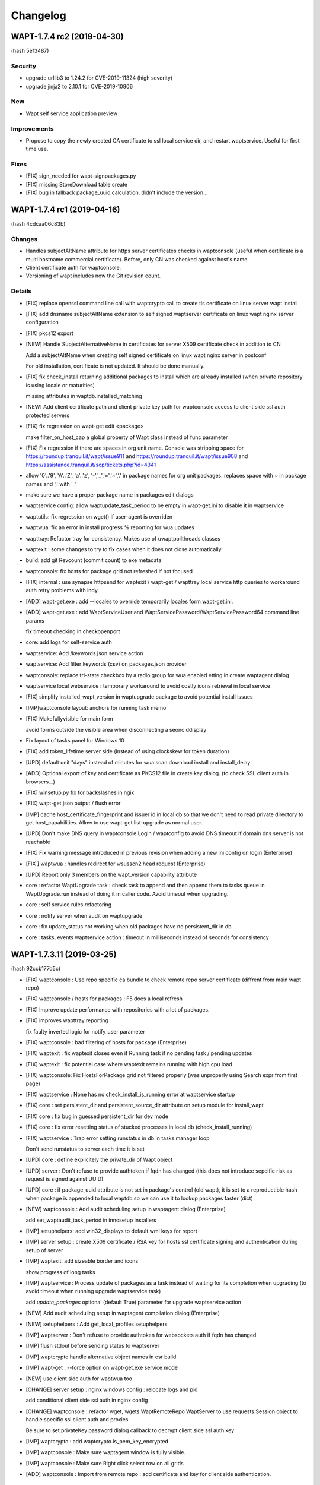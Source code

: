 .. Reminder for header structure :
   Niveau 1 : ====================
   Niveau 2 : --------------------
   Niveau 3 : ++++++++++++++++++++
   Niveau 4 : """"""""""""""""""""
   Niveau 5 : ^^^^^^^^^^^^^^^^^^^^

.. meta::
    :description: Changelog
    :keywords: WAPT, History, Genesis, changelog, documentation

Changelog
=========

WAPT-1.7.4 rc2 (2019-04-30)
---------------------------

(hash 5ef3487)

Security
++++++++

* upgrade urllib3 to 1.24.2 for CVE-2019-11324 (high severity)

* upgrade jinja2 to 2.10.1 for CVE-2019-10906

New
++++

* Wapt self service application preview

Improvements
++++++++++++

* Propose to copy the newly created CA certificate to ssl local service dir, and restart waptservice. Useful for first time use.

Fixes
+++++

* [FIX] sign_needed for wapt-signpackages.py

* [FIX] missing StoreDownload table create

* [FIX] bug in fallback package_uuid calculation. didn't include the version...

WAPT-1.7.4 rc1 (2019-04-16)
-----------------------

(hash 4cdcaa06c83b)

Changes
+++++++

* Handles subjectAltName attribute for https server certificates checks in waptconsole (useful when certificate is a multi hostname commercial certificate). Before, only CN was checked against host's name.

* Client certificate auth for waptconsole.

* Versioning of wapt includes now the Git revision count.

Details
+++++++

* [FIX] replace openssl command line call with waptcrypto call to create tls certificate on linux server wapt install

* [FIX] add dnsname subjectAltName extension to self signed waptserver certificate on linux wapt nginx server configuration

* [FIX] pkcs12 export

* [NEW] Handle SubjectAlternativeName in certificates for server X509 certificate check in addition to CN

  Add a subjectAltName when creating self signed certificate on linux wapt nginx server in postconf

  For old installation, certificate is not updated. It should be done manually.

* [FIX] fix check_install returning additional packages to install which are already installed (when private repository is using locale or maturities)

  missing attributes in waptdb.installed_matching

* [NEW] Add client certificate path and client private key path for waptconsole access to client side ssl auth protected servers
  
* [FIX] fix regression on wapt-get edit <package>

  make filter_on_host_cap a global property of Wapt class instead of func parameter
 
* [FIX] Fix regression if there are spaces in org unit name. Console was stripping space for https://roundup.tranquil.it/wapt/issue911 and https://roundup.tranquil.it/wapt/issue908 and https://assistance.tranquil.it/scp/tickets.php?id=4341

* allow '0'..'9', 'A'..'Z', 'a'..'z', '-','_','=','~','.' in package names for org unit packages. replaces space with ~ in package names and ',' with '_'

* make sure we have a proper package name in packages edit dialogs

* waptservice config: allow waptupdate_task_period to be empty in wapt-get.ini to disable it in waptservice

* waptutils: fix regression on wget() if user-agent is overriden

* waptwua: fix an error in install progress % reporting for wua updates

* wapttray: Refactor tray for consistency. Makes use of uwaptpollthreads classes

* waptexit : some changes to try to fix cases when it does not close automatically.

* build: add git Revcount (commit count) to exe metadata

* waptconsole: fix hosts for package grid not refreshed if not focused

* [FIX] internal : use synapse httpsend for waptexit / wapt-get / wapttray local service http queries to workaround auth retry problems with indy.

* [ADD] wapt-get.exe : add --locales to override temporarily locales form wapt-get.ini.

* [ADD] wapt-get.exe : add WaptServiceUser and WaptServicePassword/WaptServicePassword64 command line params

  fix timeout checking in checkopenport

* core: add logs for self-service auth

* waptservice: Add /keywords.json service action

* waptservice: Add filter keywords (csv) on packages.json provider

* waptconsole: replace tri-state checkbox by a radio group for wua enabled etting in create waptagent dialog

* waptservice local webservice : temporary workaround to avoid costly icons retrieval in local service

* [FIX] simplify installed_wapt_version in waptupgrade package to avoid potential install issues

* [IMP]waptconsole layout: anchors for running task memo

* [FIX] Makefullyvisible for main form
  
  avoid forms outside the visible area when disconnecting a seonc ddisplay 

* Fix layout of tasks panel for Windows 10

* [FIX] add token_lifetime server side (instead of using clockskew for token duration)

* [UPD] default unit "days" instead of minutes for wua scan download install and install_delay

* [ADD] Optional export of key and certificate as PKCS12 file in create key dialog. (to check SSL client auth in browsers...)

* [FIX] winsetup.py fix for backslashes in ngix

* [FIX] wapt-get json output / flush error

* [IMP] cache host_certificate_fingerprint and issuer id in local db so that we don't need to read private directory to get host_capabilities. Allow to use wapt-get list-upgrade as normal user.

* [UPD] Don't make DNS query in waptconsole Login / waptconfig to avoid DNS timeout if domain dns server is not reachable

* [FIX] Fix warning message introduced in previous revision when adding a new ini config on login (Enterprise)

* [FIX ] waptwua : handles redirect for wsusscn2 head request (Enterprise)

* [UPD] Report only 3 members on the wapt_version capability attribute

* core : refactor WaptUpgrade task : check task to append and then append them to tasks queue in WaptUpgrade.run instead of doing it in caller code. Avoid timeout when upgrading.

* core : self service rules refactoring

* core : notify server when audit on waptupgrade

* core : fix update_status not working when old packages have no persistent_dir in db

* core : tasks, events waptservice action : timeout in milliseconds instead of seconds for consistency

WAPT-1.7.3.11 (2019-03-25)
-------------------------

(hash 92ccb177d5c)

* [FIX] waptconsole : Use repo specific ca bundle to check remote repo server certificate (diffrent from main wapt repo)

* [FIX] waptconsole / hosts for packages : F5 does a local refresh

* [FIX] Improve update performance with repositories with a lot of packages.

* [FIX] improves wapttray reporting

  fix faulty inverted logic for notify_user parameter

* [FIX] waptconsole : bad filtering of hosts for package (Enterprise)

* [FIX] waptexit : fix waptexit closes even if Running task if no pending task / pending updates

* [FIX] waptexit : fix potential case where waptexit remains running with high cpu load

* [FIX] waptconsole:  Fix HostsForPackage grid not filtered properly (was unproperly using Search expr from first page)

* [FIX] waptservice : None has no check_install_is_running error at waptservice startup

* [FIX] core : set persistent_dir and persistent_source_dir attribute on setup module for install_wapt

* [FIX] core : fix bug in guessed persistent_dir for dev mode

* [FIX] core : fix error resetting status of stucked processes in local db (check_install_running)

* [FIX] waptservice : Trap error setting runstatus in db in tasks manager loop

  Don't send runstatus to server each time it is set

* [UPD] core : define explicitely the private_dir of Wapt object

* [UPD] server : Don't refuse to provide authtoken if fqdn has changed (this does not introduce sepcific risk as request is signed against UUID)

* [UPD] core : if package_uuid attribute is not set in package's control (old wapt), it is set  to a reproductible hash when package is appended to local waptdb so we can use it to lookup packages faster (dict)

* [NEW] waptconsole : Add audit scheduling setup in waptagent dialog (Enterprise)

  add set_waptaudit_task_period in innosetup installers
  
* [IMP] setuphelpers: add win32_displays  to default wmi keys for report

* [IMP] server setup : create X509 certificate / RSA key for hosts ssl certificate signing and authentication during setup of server

* [IMP] waptexit: add sizeable border and icons

  show progress of long tasks

* [IMP] waptservice : Process update of packages as a task instead of waiting for its completion when upgrading (to avoid timeout when running upgrade waptservice task)

  add `update_packages` optional (default True) parameter for upgrade waptservice action
  
* [NEW] Add audit scheduling setup in waptagent compilation dialog (Enterprise)

* [NEW] setuphelpers : Add get_local_profiles setuphelpers

* [IMP] waptserver : Don't refuse to provide authtoken for websockets auth if fqdn has changed

* [IMP] flush stdout before sending status to waptserver

* [IMP] waptcrypto handle alternative object names in csr build

* [IMP] wapt-get : --force option on wapt-get.exe service mode

* [NEW] use client side auth for waptwua too

* [CHANGE] server setup : nginx windows config : relocate logs and pid

  add conditional client side ssl auth in nginx config

* [CHANGE] waptconsole : refactor wget, wgets WaptRemoteRepo WaptServer to use requests.Session object to handle specific ssl client auth and proxies

  Be sure to set privateKey password dialog callback to decrypt client side ssl auth key

* [IMP] waptcrypto : add waptcrypto.is_pem_key_encrypted

* [IMP] waptconsole : Make sure waptagent window is fully visible.

* [IMP] waptconsole : Make sure Right click select row on all grids

* [ADD] waptconsole : Import from remote repo : add certificate and key for client side authentication.


WAPT-1.7.3.10 (2019-03-06)
-------------------------

(hash ec8aa25ef)

Security
++++++++

* upgraded OpenSSL dlls to 1.0.2r for https://www.cert.ssi.gouv.fr/avis/CERTFR-2019-AVI-080/ (moderate risk))

New
+++

* Much reworked wizard pages embedded in waptserversetup.exe windows server installer. Install of waptserver on Windows is easy again.
  
   register server as a client of waptserver
   
   create new key / cert pair
   
   build waptagent.exe and waptupgrade package
   
   configure package prefix

* If client certificate signing is enabled on waptserver (waptserver.ini config), the server sign a CSR for the client when the client is registered. See https://www.wapt.fr/fr/doc/waptserver-install/security/security-configuration-certificate-authentication.html

* wapt-get: added new command `create-keycert` to create a pair of RSA key / x509 certificate in batch mode. self signed or signed with a CA key/cert

    (options are case sensitive...)

    /CommonName : CN to embed in certificate

    /Email /Country /Locality /Organization /OrgUnit : additional attributes to embed in certificate

    /PrivateKeyPassword : specify the password for private key in clear text form

    /PrivateKeyPassword64 : specify the password for private key in base64 encoding form

    /NoPrivateKeyPassword : Ask to create or use an unencrypted RSA private key

    /CA=1 (or 0)): create a certification authority certificate if 1 (default to 1)

    /CodeSigning=1 (or 0) ): create a code signing certificate if 1 (default to 1)
     
    /ClientAuth=1 (or 0) : create a certificate for authenticating a client on a https server with ssl auth. (default to 1)
    
    /CAKeyFilename : path to CA private key to use for signing the new certificate (default to  %LOCALAPPDATA%\waptconsole\waptconsole.ini [global] default_ca_key_path setting)
    
    /CACertFilename : path to CA certificate to use for signing the new certificate (default to  %LOCALAPPDATA%\waptconsole\waptconsole.ini [global] default_ca_cert_path setting)

    /CAKeyPassword : specify the password for CA private key in clear text form to use for signing the new certificate (no default)

    /CAKeyPassword64 : specify the password for CA private key in base64 encoding form to use for signing the new certificate (no default)

    /NoCAKeyPassword : specify that the CA private to use for signing the new certificate is unencrypted

    /EnrollNewCert : copy the newly created certificate in <wapt>\ssl to be taken in account as an authorized packages signer certificate.

    /SetAsDefaultPersonalCert : set personal_certificate_path in configuration inifile [global] section (default %LOCALAPPDATA%\waptconsole\waptconsole.ini)

* [NEW] wapt-get: added new commands `build-waptagent` to compile a customized waptagent in batch mode.

    Copy waptagent.exe and pre-waptupgrade locally (if not /DeployWaptAgentLocally, upload to server with https)

    /DeployWaptAgentLocally : Copy the newly built waptagent.exe and prefix-waptupgrade_xxx.wapt to  local server repository directory ( <wapt>\waptserver\repository\wapt\ )

* [NEW] `wapt-get register` : Add options for easy configuration of wapt when registering

  `--pin-server-cert` : When registering, pin the server certificate. (check that CN of certificate matches hostname of server and repo)

  `--wapt-server-url` : When registering, set wapt-get.ini wapt_server setting.

  `--wapt-repo-url` : When registering, set wapt-get.ini repo_url setting. (if not provided, and there is not repo_url set in wapt-get.ini, extrapolate repo_url from wapt_server url)

* [NEW] wapt-get Add check-valid-codesigning-cert / CheckPersonalCertificateIsCodeSigning action

Improvements and fixes
++++++++++++++++++++++

* python libraries updates

  upgrade cryptography from 2.3.1 to 2.5.0

  upgrade pyOpenSSL from 18.0.0 from 19.0.0

* [FIX] don't reset host.server_uuid in server db when host disconnect from websocket

  set host.server_uuid in server db when host get a token

* [FIX] Modify isAdminLoggedIn to try to fix cases when we are admin but function return false

* [FIX]Ensure valid package name in package wizard (issue959)

* [FIX] regression Use python cryptography 2.4.2 openssl bindings for windows XP agent (openssl bindings of the python cryptopgraphy default WHL >= 2.5 does not work on windows XP)

* [FIX] trap exception when creating db tables from scratch fails, allowing upgrade of structure.

* [FIX] Reduce the risk of "database is locked" error

* [FIX] fix deprecation warning for verifier and signer when checking crl signature
 
* [FIX] persistent_dir calculation in package's call_setup_hook when package_uuid is None in local wapt DB (for clients migrated from pre 1.7 wapt, error None has no len() in audit log)

* [FIX] regression Don't try to use host_certificate / key for client side ssl auth if they are not accessible

* [IMP] Define proxies for crl download in wapt-get scan-packages 

* [IMP] Fix bad normalization action icon

* [IMP] paste from clipboard action available in most packages editing grid

* [IMP] Propose to define package root dev path, package prefix, waptagent or new private key/ cert when launching waptconsole 

* [IMP] Remove the need to define waptdev directory when editing groups / profiles / wua packages / self-service packages

* [IMP] Grid Columns translations in french

* [IMP] waptexit responsiveness improvements

  Separate events check thread and tasks check thread.

* [NEW] Add ClientAuth checkbox when building certificate in waptconsole

* [NEW] Add --quiet -q option to postconf.py

* [MISC] add an example of client side cert auth

* Add clientAuth extended usage to x509 certificates (default True) for https client auth using personal certificate

* Makes use of ssl client cert and key in waptconsole for server auth

* fix ssl client certificate auth not taken in account for server api and host repo

* add is_client_auth property for certificates

  default None for is_client_auth cert / csr build

  don't fallback to host's client certificate auth if it is not clientAuth capable (if so, http error 400)

* [MISC] waptcrypto : Add SSLPKCS12 to encapsulate pcks#12 key/cert store

* [MISC] Add splitter for log memo in Packages for hosts panel

* Store fixes

* Be tolerant when no persistent_dir in wsus packages

  Min wapt version 1.7.3 for self service packages and waptwua packages

* fix WsusUpdates has no attribute 'downloaded'

WAPT-1.7.3.7 (2019-02-19)
-------------------------

(hash 373f7d92)

Bug fixes
++++++++++

* fix softs normalization dialog closed when typing F key (Enterprise)

* include waptwua in nginx wapt server windows locations  (Enterprise)

* fix force option from service or websockets not being taken in account in install_msi_if_needed or install_exe_if_needed

* improved win updates reporting (uninstall behaviour)  (Enterprise)

* add uninstall action for winupdates in waptconsole  (Enterprise)

* fix reporting from dmi "size type" fields with non int content  (Enterprise)

Improvements
++++++++++++

* waptexit: Allow minimize button

* waptexit: Layout changes

* AD Auth : less restrictive on user name sanitity check (Enterprise)

* handle updates of data for winupdates with additional download urls  (Enterprise)

* Add some additional info fields to WsusUpdates table (Enterprise)

* add filename to Packages table for reporting and store usage (Enterprise)

* Add uninstall win updates to waptconsole (Enterprise)

* Add windows updates uninstall task capabilities (Enterprise)

* add filename to Packages table

* increased default clockskew tolerance for client socket io


WAPT-1.7.3.5 (2019-02-13)
-------------------------

Bug fixes
+++++++++

* Fix regression in package filenames (missing _)

* fix mismatch for waptconsole [global] waptwua_enabled setting

* default waptconsole EnableWaptWUAFeatures to True

WAPT-1.7.3.4 (2019-02-13)
-------------------------

Bug fixes
+++++++++

* waptexit : Fix install of and empty list of Windows Updates (Enterprise)

* wapt-get.exe WaptWUA commands : fix import of waptwua client module  for waptwua-scan download install (Enterprise)

* fix install_delay for Windows Updates stored as a time_delta in waptdb (Enterprise)

Improvements
++++++++++++++++++++++++

* Add versioning on group packages filenames

* Add button to create AD Host profiles (package automatically installed/removed based on AD Grouo memberships)

* Reduce wapttray notifications occurences. notify_user=0 per default

* waptexit: fix details panel does not show the pending packages to install

* Always install the missing dependencies in install (even if upgrade action should have queued dependencies installs bedoire) for cases for some corner cases.

* Fix get server certificate chain popup action in build waptagent

* Add action to create a key / cert in waptconsole conf

* Hide inactive / disabled WaptWUA actions in Host popup menu.

* Add checkbox to dispaly newest only for Groups

* Add waptconsole config parameter 'licences_directory" to specify the location (directory) of licences (Enterprise)

* waptagent build dialog : Removed the "Append host's profiles" option

* remove waptenterprise directory if waptsetup community is deployed over a waptenterprise edition

WAPT-1.7.3.3 (2019-02-11)
-------------------------

* Core 
  
  - Better support for locales, maturities and architecture packages filtering

* Self service rule packages (Enterprise)

  - Package to define which packages can be installed / remove for groups of users.

  - WAPT Windows Updates rules packages (Enterprise)

* Package to define which Windows Updates are allowed / forbidden to be deployed by Wapt WUA agents

* **waptagent** build : 

  - Add option for use_fqdn_as_uuid when building waptagent.exe

  - Add option to define the profile package to be deployed upon Wapt install on hosts.
  
  - Add options to enable WaptWUA (Windows updates with Wapt) (Enterprise)

* Host Profile packages (Enterprise)

  - Specific packages (like Group packages) which are installed or removed depending of wapt-get.ini [global] host_profiles ini key

  - If a "profile" package name matches Computer's AD Groups, it is deployed automatically. 

* Reporting (Enterprise)

  - Import / Export queries as json files

  - Softwares names normalization as a separate dialog.  

* **waptexit** : 

  - reworked to make it more robust

  - Takes in account packages to remove

  - Takes in account Wapt WUA Updates (Enterprise). 

    - command line switch :  /install_wua_updates

    - wapt-get.ini setting : [waptwua] install_at_shutdown=1

    - checkbox in waptexit to skip install of Windows Updates

* **waptconsole** Custom commands:

  - Ability to define custom popupmenu commands which are launched for the selection of hosts. Custom variables {uid}
  
* Other improvements : 
  French translations fixes

Changelog 1.7.2
--------------------------

* Reporting (Enterprise)

  Basic SQL reporting capabiliti

  Duplicate action / copy paste for reporting queries

* setuphelpers: added helpers 
  processes_for_file
  add get_computer_domain


Librairies updates
------------------

* python 2.7.15 on Windows

* openssl-1.0.2p libeay

* upgraded python-requests to 2.20.0 (Security Fix)


Improvements
------------

* Don't refresh GridHostsForPackage if not needed (Enterprise)

* Don't add a newline to log text output for LogOutput

* improved handling of update_host_data hashes to reduce amount of data sent to server on each update_server_status

* set python27.dll path in wapt-get and waptconsole.exe (fix cases with multiple python installations)

* fix removal of packages when upgrading host via websockets

* don't get capa if not needed when updating
  don't check package control signatures in wapt-get when loading list of packages for development tasks

* Moved static waptserver assets to a /static root
  split base.html and index.html templates for blueprints

* Fix selective pending wua install or downloads (Enterprise)

* fix wua updates filter logic (Enterprise)

* uninstall host packages if use_hostpackages is set to false

  Add a forced update in the task loop when host capabilities have been changed

  Include use_host_packages and host_profiles in host's capabilities.

* Fix regression not removing implicit packages.

* more tolerant to unicode errors in update_host_data to avoid hiding actual exception behind an encoding exception.

* fix order of columns not kept when exporting reports (Enterprise)

* `install_msi_if_needed`, `install_exe_if_needed`:  check if killbefore is not empty or None

* changed tasks's progress and runstatus to property

* Fix Audit aborted due to exception: 'NoneType' object is not iterable (Enterprise)

* setuphelpers: Add get_app_path and get_app_install_location

  Add fix_wmi procedure to re-register WMI on broken machines

  some wmi fallbacks to avoid unregistered machines when WMI is broken on them

* Online wua scans (Enterprise)
 
* Add a random package_uuid when signing a package metadata which could be used later as a primary key

  creates a random package_uuid when installing in DEV mode

  creates a random package_uuid when installing a package without package_uuid

* Moved and renamed EnsureWUAUServRunning to setuphelpers

* Add pending_reboot_reasons to inventory

* Display package version for missing packages

* wapt-get sign-packages : Add setting maturity and inc version in sign-packages action

* Add WindowsUpdates's host History grid below WindowsUpdate grid. (Enterprise)

* Stores Host Windows update history in server DB (Enterprise)

* Keep selected or focused rows in Grids

* Updates Packages table when uploading a Package / Group. This table is meant mainly for reporting purpose.

* Disable indexes for some BinaryJson fields

* fix windows update install_date reporting (Enterprise)

* Add checkbox to enable "use_fqdn_as_uuid" when building waptagent.exe

* Change default value for upgrade_only_if_not_process_running

* Changed naming of organizational unit packages to remove ambiguity with comma in package name and comma to describe list of packages depends / conflicts

  Replace ',' with '_' when editing package. (Enterprise)

* waptexit: add priorities and only_if_not_process_running  command line switches

* waptupgrade: Changed windows_version and Version

* setuphelpers windows_version: added members_count

* waptutils.Version : strip members to members_count if not None

* Add control attributes editor keywords licence homepage package_uuid to local waptservice db

* add short fingerprint to repr of SSLCertificate

* Be sure password gui is visible even if parent window is not

* add gui for private key password dialog if --use-ggui

* Add --use-gui "wapt-get.exe" command line arg to force use of waptguihelper for server credentials when registering.

WAPT-1.6.2.7 (2018-10-02)
-------------------------

This is a bugfix release for 1.6.2.5

* *waptexit*: changed the default value of
  *upgrade_only_if_not_process_running* parameter to *False*
  instead of *True*:

  if *upgrade_only_if_not_process_running* is *True*, the install tasks for
  packages with running processes (*impacted_process*) are skipped;

  if *upgrade_only_if_not_process_running* is *False*, the install tasks
  for packages with running processes may impact the user if the installer
  kills the running processes;

* *waptwua*: take in account Windows Updates *RevisionNumber* attribute
  to identify uniquely an Update in addition to UpdateID field (**Enterprise**
  only). This fixes the 404 error when downloading missing
  windows updates on a client.

WAPT-1.6.2.6 (2018-09-26)
-------------------------

This is a bugfix release for 1.6.2.5

* fix for WAPTServer Enterprise on Windows: added proper upgrade path from
  :program:`PostgreSQL 9.4` (used in WAPT 1.5) to :program:`PostgreSQL 9.6`
  which is required for WAPT-Windows Update:

  * new database binary and data directory path are suffixed with -9.6;

  * old data is suffixed with -old after migration;

* fix upgrade script for :program:`MongoDB` upgrade (WAPT 1.3)
  to :program:`PostgreSQL` used since WAPT 1.5;

* fix regression on WMI / DMI inventory which may be not properly
  sent back to the server;

WAPT-1.6.2.5 (2018-09-14)
-------------------------

Main new features if you are coming from 1.5:

* per package *Audit* feature (**Enterprise** only);

* *WAPT managed Windows Updates* tech preview (**Enterprise** only);

* wizards to guide post configuration
  of Windows server and first use of :program:`waptconsole`;

* :program:`waptconsole`/ private repo page: added a grid which shows
  the computers where the selected package is installed;

It includes numerous changes over the 1.5.1.26 version.

New
+++

* per package Audit feature:

  - def audit() hook function to add into package's :file:`setup.py`.
    By default, check *uninstall key* presence in registry:

  - :command:`wapt-get audit`;

  - :command:`wapt-get -S audit`;

  - :command:`wapt-get audit <packagename>`;

  - right click in waptconsole on machines or installed
    packages/ Audit package;

  - synthetic audit status for each machine;

  - for each installed package: *last_audit_status*, *last_audit_on*,
    *last_audit_output*, *next_audit_on*;

  - scheduled globally with wapt-get.ini parameter ``[global]``:

    .. code-block:: ini

      waptaudit_task_period = 4h

    or in package's :file:`control` file:

    .. code-block:: ini

      audit_schedule = 1d

  - audit log displayed in :program:`waptconsole` below installed package grid
    if :guilabel:`Audit Status` column is focused;

* Updated python modules

* build with Lazarus 1.8.2 instead of CodeTyphon 2.8
  for the Windows executables:

  * better strings encoding handling Easier to setup for the development

Known issues
++++++++++++

* :program:`PostgreSQL 9.6` is required for WAPT WUA tech preview
  (Debian Jessie not supported);

* WAPT 1.6 includes one more security layer in the agent to server connection.
  After server upgrade, the client desktops won't be able to connect
  to the server as long as they have not been upgraded themselves.
  If you require to be able to remotely manage the WAPT agent while the agent
  has not yet been upgraded, it is necessary
  to set *allow_unauthenticated_connect* to *True* in :file:`waptserver.ini`;

Fixes
+++++

* [Fix] add AD Groups as Hosts dependencies in :program:`waptconsole`;

* [Fix] remove image on reachable column if no status has been sent yet;

* [Fix] Organizational Units WAPT packages not being installed
  when there are spaces in DN;

* [Fix] Operational error when host are trying
  to reconnect but are not registered;

* [Fix] fill in *created_on* db fields on win updates data;

* debian server postinst: remove old :file:`pyc` files;

Changes
+++++++

* Improved WAPT console setup Wizard;

* *allow_unauthenticated_connect* defaults to
  *allow_unauthenticated_registration* if it is not explicitly set in
  :file:`waptserver.ini` file (This will ease migration from 1.5 to 1.6);

* :kbd:`Escape` key on password edit of login moves focus
  to configuration combo;

* PackageEntry.asrequirement(): removed space between package name
  and version specification;

* missing *install_date* in *insert_many* for some updates;

* add force arg for WAPTUpdateServerStatus action;

* don't includes :file:`setup.py` in initial host's
  packages inventory, and full inventory;

* allow to use installed :program:`waptdeploy.exe` without retry/ignore dialog;

* be sure error is reported properly in :program:`socketio`;

* added *package_uuid* and homepage package attributes;

* added installed on columns for host wsus updates;

* fix WUA grid layout saving;

WAPT-1.6.2.2 (2018-07-16)
-------------------------

Known issues
++++++++++++

* :program:`PostgreSQL 9.6` is required for WAPT WUA tech preview
  (Debian Jessie not supported);

* the authentication of client connections to the WAPT websockets server
  is not compatible with pre-1.6.2 wapt clients. During migration,
  if you want to keep the connection with clients, you have to disable
  the authentication with the parameter: *allow_unauthenticated_connect* = 0
  in server's configuration file :file:`waptserver.ini`.
  When all clients have migrated, this can be removed;

New
+++

* wizard for the initial configuration of :program:`waptserver` on Windows;

* wizard for the initial configuration of :program:`waptconsole`
  connection parameters;

* **Enterprise only**: waptconsole/ private repo page: added a grid
  which shows the computers where the selected package is installed;

* **Enterprise only**: WAPT WUA Windows Updates management technical preview:

  - activate with *waptwua_enabled* = 1 in :file:`wapt-get.ini` file
    on the client;

  - scan of updates on Windows clients with the IUpdateSearcher Windows API
    and the :file:`wsusscan2` cab file from Microsoft;

  - additional page in :guilabel:`WAPTconsole` host inventory for
    Windows updates status reported (HostWsus model);

  - additional page in :guilabel:`WAPTconsole` for the consolidated view
    of all updates reported by hosts (WsusUpdates model);

  - periodic Task on server to check and download newer version
    of :file:`wsusscan2` cab file from Microsoft (daemon/ service wapttasks);

  - periodic Task on server to download missing windows updates files
    as reported by Windows client after scan:

    * missing files are downloaded if one of the client should install
      it and has not yet a copy in its local windows update cache;

    * downloads are logged in *WsusDownloadTasks* model;

Changes
+++++++

* added field in hosts table to keep the hashes of sent host data,
  so that clients can send only what needs to be updated;

* added *db_port server* config parameter if :program:`posgresql` server
  is not running on standard port 5432is not running on standard port 5432;

* added editor optional attribute for package control, used
  in *register_windows_uninstall* helper if supplied;

* websocket authentication with a timestamped token obtained
  from server with client SSL certificateom server with client SSL certificate;

* json responses from :program:`waptserver` are gzipped;

Fixes
+++++

* forced host uuid

* forced computer AD Organizational unit

* public certs dir

* fix caching of negative result for certs chain validation

* refactoring of server python modules (*config*, *utils*, *auth*, *app*,
  *common*, *decorators*, *model*, *server*) for the enterprise modularity;

* fix timezone file timestamp handling for http download;

Python modules updates
++++++++++++++++++++++

* peewee to 3.4

* eventlet==0.23.0

* huey 1.9.1

* eventlet 0.20.1 -> 0.22.1

0.22.1

  * event: Event.wait() timeout=None argument to be
    compatible with upstream CPython

  * greendns: Treat /etc/hosts entries case-insensitive;
    Thanks to Ralf Haferkamp

0.22.0

  * dns: reading /etc/hosts raised DeprecationWarning for universal lines
    on Python 3.4+; Thanks to Chris Kerr

  * green.openssl: Drop OpenSSL.rand support; Thanks to Haikel Guemar

  * green.subprocess: keep CalledProcessError identity;
    Thanks to Linbing@github

  * greendns: be explicit about expecting bytes from sock.recv;
    Thanks to Matt Bennett

  * greendns: early socket.timeout was breaking IO retry loops

  * GreenSocket.accept does not notify_open; Thanks to orishoshan

  * patcher: set locked RLocks' owner only when patching existing locks;
    Thanks to Quan Tian

  * patcher: workaround for monotonic "no suitable implementation";
    Thanks to Geoffrey Thomas

  * queue: empty except was catching too much

  * socket: context manager support; Thanks to Miguel Grinberg

  * support: update monotonic 1.3 (5c0322dc559bf)

  * support: upgrade bundled dnspython to 1.16.0 (22e9de1d7957e)
    https://github.com/eventlet/eventlet/issues/427

  * websocket: fd leak when client did not close connection properly;
    Thanks to Konstantin Enchant

  * websocket: support permessage-deflate extension;
    Thanks to Costas Christofi and Peter Kovary

  * wsgi: close idle connections (also applies to websockets)

  * wsgi: deprecated options are one step closer to removal

  * wsgi: handle remote connection resets; Thanks to Stefan Nica

0.21.0

  * new timeout error API: .is_timeout=True on exception object.
    It's now easy to test if network error is transient and retry
    is appropriate. Please spread the word and invite other libraries
    to support this interface.

  * hubs: use monotonic clock by default (bundled package);
    Thanks to Roman Podoliaka and Victor Stinner

  * dns: EVENTLET_NO_GREENDNS option is back, green is still default

  * dns: hosts file was consulted after nameservers

  * wsgi: log_output=False was not disabling startup and accepted messages

  * greenio: Fixed OSError: [WinError 10038] Socket operation on nonsocket

  * dns: EAI_NODATA was removed from RFC3493 and FreeBSD

  * green.select: fix mark_as_closed() wrong number of args

  * New feature: Add zipkin tracing to eventlet

  * db_pool: proxy Connection.set_isolation_level()

* Flask-socketio 2.9.2 -> 3.0.1

* python-engineio 2.0.1 -> 2.0.4

* python-socketio 1.8.3 -> 1.9.0

* websocket-client 0.47

WAPT-1.6.2.1 (2018-07-04)
-------------------------

New features
++++++++++++

* Audit: def audit() optional hook in package is called periodically
  to check compliance. Log and status is reported in server DB
  and displayed in console (**Enterprise**).

* WSUS tech preview: based on local Windows update engine and :file:`WSUSSCAN2`
  cab Microsoft file. WAPT server act as a caching proxy for updates.
  Scanning for, downloading and applying Windows updates can be triggered
  from console on workstations (**Enterprise**).
  A new wapttasks process is launched on the server to download updates and
  wsusscan cab from Internet.

Changes / Improvements
++++++++++++++++++++++

* Better utf8 handling

* wapt-get make-template from a directory creates
  a basic installer for portable apps.

* wapt-get, waptexit: Removed ZeroMQ message queue on the client,
  replaced by simple http long polling to monitor tasks status.

* waptconsole: Replaced blocking timer based http polling for tasks
  status by threaded http long polling.

* waptconsole: Filter hosts on whether current personal certificate signature
  is authorized for remote tasks (**Enterprise**). If same server is used
  for several organizations, it allows to focus on own machines.
  This supposes that different CA certificates are deployed depending
  on the client host's organization. In this release, the filtering is not
  enforced and not cryptographically authenticated.

* Renamed waptservice.py to service.py and waptserver.py to server.py,
  activated absolute import for all python sourced
  absolute import for all python sources

* Removed *use_http_proxy_for_template* parameter
  (setting is now in ``[wapt-templates]`` repo)

waptservice
+++++++++++

* Handle WUA tasks (Scan, download, apply updates) (**Enterprise**)

* Handle Auditing tasks

waptserver
++++++++++

* Added a tasks queue (Huey) for the WSUS background tasks (**Enterprise**).

* gzip compression activated on the nginx configuration

wapttray
++++++++

* option in wapt-get.ini to hide some items :

  * hidden_wapttray_actions: comma separated list of :

   LaunchWAPTConsole register serviceenable reloadconfig cancelrunningtask
   cancelalltasks showtasks sessionsetup forceregister localinfo configure

* use long polling instead of zmq

* stop/ start/ query waptservice using a thread to avoid gui freeze.

Fixes
+++++

* waptguihelper: be sure to load the proper python27.dll

* core: forward *force* argument from console to setup.py install() hook

* overwrite psproj package file when editing a package to fix path to WAPT
  python virtualenv and add new debug actions.

Modules updates
+++++++++++++++

* GUI Binaries are built with Lazarus 1.8.2/ fpc 3.0.4 instead
  of CodeTyphon 2.8.

* peewee 3.0.4

* eventlet 0.23.0

* huey 1.9.1

* pywin32 rev 223

* Flask-socketio 2.9.6

* engineio.socket 2.0.4

* websocket-client 0.47

* pyOpenSSL 17.5.0

* request 2.19.1

Known issues
++++++++++++

* *unit* type of packages (with AD DN style names) are not well handled
  by local WAPT self service, because of commas in name.

WAPT-1.6.1.0 (2018-06-21)
-------------------------

Fixes
+++++

* wapttray: fix av potential cause

* improved buffer LogOuput

* fix wait task result loop in waptserver

* fix bad acl on waptservice

* fix repo timeout not taken in account

* bad parameter for repo_url and [wapt-host] section

* waptexit AV potential cause

* make isAdmin non blocking as a workaround for false positive checks

* use timeout parameter when importing external package

* pass timeout parameter when importing

* fix bad repo_url config naming

* fix calc hash when compiling if file does not exist

* fix repo timeout is float

* fix custom zip corruption when signing a package with non ascii filenames

* fix check wapt_db is assigned when rollbacking

* improved logging in events

* waptconsole: fix bug installed packages section is reported as *base*
  instead of unit or host

* ensure manual service wua running when using command line

* Python modules updates
  upgrade peewee to 3.4
  eventlet==0.23.0
  huey 1.9.1

* Replace eventprintinfo with LogOutput Add waptwua_enabled
  config parameter missing ensure_listdd waptwua_enabled config parameter
  missing ensure_list

* Default *waptwua_enabled* to None to avoid wuauserv
  service configuration change

* added missing columns for windows window updates

* waptconsole: Add action in waptconsole to show help on KB

* wapttray cosmetic: hide duplicated separators
  in tray popup menu when some actions are hidden

* Add http_proxy ini setting for the server external download operations

* wapttray: Start and stop WAPTservice using a thread to avoid gui freeze

* Pure FPC PBKDF2 password hash calc for postconf

* Refactor server code to share app and socketio instances

* fix: forward the "force" argument (command line and through the websockets)
  to the install() setup.py hook

* fix: wapttray: don't display all missed events at tray startup

* no default audit_period

* Removed zeromq, replaced by long http polling between wapttray, wapt-get
  and waptservice

WAPT 1.5.1.26 (2018-07-12)
--------------------------

Bug fixes
+++++++++

* revert monkey_patch for server on windows. No reason to exclude thread...

* add 'allow_unauthenticated_connect' server config (default false)

* fix CRITICAL update_host failed UnboundLocalError("local variable 'result'
  referenced before assignment",)

* fix https://roundup.tranquil.it/wapt/issue951

* fix https://forum.tranquil.it/viewtopic.php?f=13&t=1160ix

* fix https://forum.tranquil.it/viewtopic.php?f=13&t=1160

* fix init_workdir.bat

* Returns a token when updating host data for websocket auth

* Rewrite package psproj when editing (to fix wapt basedir paths)

* fix %s -> %d format string for expiration warning message

* fix host_certificate not found for waptstarter

* some dev build scripts

WAPT-1.5.1.24 (2018-07-04)
--------------------------

Bug fixes
+++++++++

* fix zipfile python library bug for packages which contains files
  with non-ascii filenames. Signed WAPT packages were corrupted in this case.

* fix deadlocks on server database when simultaneous DB connections
  is larger than 100 (default maximum connections configured by default
  on postgresql)

* fix waptconsole crash on warning message when license
  is about to expire (Enterprise)

* fix %s -> %d format string for expiration warning message

* fix host_certificate not found for waptstarter

* update waptserversetup.iss to include enterprise modules (**Enterprise**)

* fix download link to waptsetup and waptdeploy on server index page for Windows

Modules updates
+++++++++++++++

* requests 2.19.1

* Rocket 1.2.8 - Don't try to resurrect connections that timeout.
  Increase the timeout ... to decrease the likelihood.

  - handle PyPi only supports HTTPS/TLS downloads now

  - Fix the problem that when body is empty no terminating
    chunk is sent for chunked encoding.

  - Avoid sending the terminating chunk in case it's a HEAD request.

  - Fix the problem that when body is empty no terminating
    chunk is sent for chunked encoding.

  - Explicitly set the log level to warning.

  - Fix bug "Threadpool grows by negative amount when max_threads = 0"

  - Don't try to resurrect connections that timeout. Increase the timeout
    to decrease the likelihood.

  - handle PyPi only supports HTTPS/TLS downloads now

  - Fix the problem that when body is empty no terminating chunk is sent
    for chunked encoding.

  - Avoid sending the terminating chunk in case it's a HEAD request.

  - Fix the problem that when body is empty no terminating
    chunk is sent for chunked encoding.

  - Explicitly set the log level to warning.

  - Fix bug "Threadpool grows by negative amount when max_threads = 0"

WAPT-1.5.1.23 (2018-03-28)
--------------------------

Changes
+++++++

* waptexit: Displays a custom PNG logo if one
  is created in :file:`%WAPT_HOME%\\templates\\waptexit-logo.png`

* nssm.exe is signed with Tranquil IT code signing key

* waptconsole: Add locale and maturity columns in packages status grid

* waptconsole: wapagent wizard; be sure to get a relative path
  when checking cert validity

* waptsetup: Add /CopyPackagesTrustedCA and /CopyServersTrustedCA command line
  parameters to allow deployment of wapt with specific certificates
  with GPO for wapt without recompiling waptsetup.

  Example:

    :code:`C:\tmp\waptdeploy
    --hash=e17c4eddd45d34000df0cfe64af594438b0c3e1ee9791812516f116d4f4b9fa9
    --minversion=1.5.1.23
    --waptsetupurl=http://buildbot/~tisadmin/wapt/latest/waptsetup.exe
    --setupargs=/CopyPackagesTrustedCA=c:\tmp\tranquilit.crt
    --setupargs=/CopyServersTrustedCA=c:\tmp\srvwapt.mydomain.lan.crt
    --setupargs=/verify_cert=ssl\server\srvwapt.mydomain.lan.crt
    --setupargs=/repo_url=https://srvwapt.mydomain.lan/wapt
    --setupargs=/waptserver=https://srvwapt.mydomain.lan
    --setupargs=/DIR=c:\wapt`

Bug fixes
+++++++++

* waptconsole: regression introduced in 1.5.1.22. Unable to login if server
  has not a fully qualified domain name (FQDN)

* setuphelpers: winstartup_info fallback when COMMON_STARTUP
  folder does not exist, repeventing a client to register properly.

* version/ revision in wapttray dispkay the git hash instead
  of old svn rev number.

* waptconsole: update fr translation for certs bundle hint

* waptconsole: compare properly packages when number of version
  members differs 1.3 -<> 1.3.1 for example

WAPT-1.5.1.22 (2018-03-27)
--------------------------

Bug fixes
+++++++++

* Fix add Active Directory groups

* Fix newest only with *locale*, *architecture* and *maturity*

* Fix Import from external repository with mixed *locale*,
  *architecture* and *maturity*

* Add --setupargs to :program:`waptdeploy`

* RPM fix

* Enterprise build fix (Enterprise)

* Different icons for WAPT Community and Enterprise editions

* Switch to Community features when no licence instead of aborting
  (**Enterprise**)

* Some up to date Installed Packages marked as upgradable because
  of bad comparison maturity None/ maturity ''

* Depends and conflicts fields of HostsPackagesStatus table limited
  to 800 chars -> type changed to ArrayField
  to handle unlimited number of dependencies

* git python module added as part of WAPT libraries

* list organizational unit packages in Group package table (**Enterprise**)

* fix MongoDB to PostgreSQL database upgrade script

* fix licence/ hosts count/ expiry check (**Enterprise**)

* relative path for *verify_cert*

Known issues
++++++++++++

* When waptserver is searched with DNS SRV query (dnsdomain param),
  Kerberos register auth is not working.

WAPT-1.5.1.21 (2018-03-13)
--------------------------

Global architecture
+++++++++++++++++++

* Multiple languages for description of packages. English, French, German,
  Spanish, Polish are handled as a start point. More to be added in the future.

* The Description columns in waptconsole displays either languages depending
  on *language* setting in :file:`waptconsole.ini`.
  In packages, *description_fr*, *description_en*, etc... have been added.

* When renaming hosts, old host package (matching previous host uuid)
  is now "removed" instead of forgotten.is now "removed" instead of forgotten.

* [NEW] Handle AD organizational unit packages (Enterprise edition)

* New package attributes:

  * *locale* attribute : A computer can be configured to accept
    only packages with a specific locale.

  * *maturity* attribute :  stores status like *DEV, *PREPROD*, *PROD
    to describe the level of completion of the package. Computers
    can be configured to accept packages with specified maturities.
    Default packages maturity of computer is both the empty one and *PROD*.

  * *impacted_process* attribute : csv list of process names which
    would be killed before install (:command:`install_msi_if_needed`,
    :command:`install_exe_if_needed`) and uninstall (by the mean of uninstallkey
    list). Could be used too in the future for "soft" upgrade remote action
    which upgrade softwares while they are not running.

Setup/ WAPT upgrades
++++++++++++++++++++

WAPTupgrade package :

* Increased lifetime for upgrade task windows scheduler trigger
  for computers which are down for many days when upgrading.

* Added a trigger at start of the computer.

WAPTconsole
+++++++++++

* Displays the list of embedded trusted packages certificates
  when building the custom waptagent installer.

Bug fixes
+++++++++

* handle unicode filepaths for Packages Wizard.

* work in progress improvement of unicode handling globally in WAPTconsole.

* fix use proxy if needed for "download and edit" from external repo

Setuphelpers
++++++++++++

* fix bug in :command:`create_programs_menu_shortcut` and
  :command:`create_user_programs_menu_shortcut`. Shortcuts were created
  in :file:`startup` and not :file:`startup/programs`.

WAPT-1.5.1.19 rc1 (2018-03-08)
------------------------------

Global architecture
+++++++++++++++++++

There is now some additional support for packages localization.

In Package :file:`control` file, the *description_fr*, *description_en*,
*description_de*, *description_pl*, *description_es* can be used
to give description in respective french, english, german, polish languages.

If not set, the base description is used.

WAPTconsole
+++++++++++

WAPT-1.5.1.18 rc1 (2018-02-27)
------------------------------

Global architecture
+++++++++++++++++++

There is a significant internal change on how python libraries are managed
inside WAPT. This There is a significant internal change on how python libraries
are managed inside WAPT. This has implications on the way python scripts
are launched. This change is only relevant for peoples launching WAPT
processes manually.

We have removed the (not clean) sys.path manipulations inside wapt python
scripts sources. The consequence is that all python scripts must be run
with prior setting PYTHONHOME and PYTHONPATH pointing to WAPT home directory
(:file:`/opt/wapt` on Linux).

Failing to do so results in scripts claiming that libraries are missing.

On Linux waptserver, libs are now in the default :file:`/opt/wapt/lib/python2.7`
location instead of using non standard former one.

* [IMP] WAPT has its own full python environment for libraries,
  even when debugging. Before, system wide python27 installation
  was needed for :program:`PyScripter` to run.

  Now, :program:`PyScripter` can be started with a special
  batch file :file:`waptpyscripter.bat` which sets the environment variables
  for python (PYTHONHOME and PYTHONPATH) and run :program:`PyScripter`
  with python dll path set to wapt own copy.

* [NEW] Command line scripts with proper environment:

  * *wapt-serverpostconf* on Linux server to start server postconf.py

  * *wapt-scanpackages*

  * *wapt-signpackages*

* [NEW] Added some debugging commandline tools which setup python environment
  properly before running the python script.ly before running the python script:

    * To debug waptservice, launch in cmd as admin: *runwaptservice.bat*;

    * To debug waptserver, launch in cmd : *runwaptserver.bat*
      or under linux: *runwaptserver.sh*;

    * To launch :program:`PyScripter` without the need for local
      system wide python27 install, run :program:`waptpyscripter.bat`;

WAPT client
+++++++++++

* [IMP] Add local wapt-get.ini settings *packages_whitelist*
  and *packages_blacklist* to restrict accepted packages from repository
  based on their package's name;

* [IMP] More detailed reporting off host's repositories configuration
  (now includes dnsdomain, proxy, and list of trusted certificates);

* [FIX] fixed display in the Windows task bar of the login window
  (to allow in particular the autofill of the password by password managers);
  waptagent failing to compile if keys/ certificates already exist
  but the certificate had been removed from :file:`C:\\wapt\\ssl`;

* [NEW] Handle AD organizational unit packages (Enterprise edition)

* [IMP] Fallback to basic auth when a host is registering on waptserver
  if Kerberos is enabled but authentication fails.

* [IMP] for :program:`wapt-get.exe`, allow to designate configuration
  :file:`wapt-get.ini` file with *--config* option with base name
  of user waptconsole ini file (without ini extension) instead of full path.
  Handy when switching between several configurations. Same behaviour
  as for waptconsole. Example:

  :code:`wapt-get -c site3 build-upload c:\waptdev\test-7zip-wapt`;

* [FIX] Be sure to not loop for ever in websockets retry loop if something
  is wrong in host waptserver or websocket configuration.

* [FIX] Update PyScripter project template to use project directory as parameter
  for debug actions, and use relative paths for filenames.

* [FIX] Fix bad package version comparison. Return True when comparing 1.2-1
  to 1.2.1-3 (note: this is not homogeneous with the Version() class behaviour.
  todo: merge both);

* [FIX] waptsetup: register and update must be launched with elevated
  privileges. So remove *runasoriginaluser* option.

* [NEW] Introduced attributes target_os and impacted_process for package's
  :file:`control` file. They are not yet taken in account.

* [NEW] Introduced machinery to handle X509 client certificates authentication
  for repositories and waptserver (specially for public servers);

* [NEW] Introduced classes to generate X509
  :abbr:`CRL (Certificate Revocation List)`;

Setuphelpers
++++++++++++

* [UPD] setuphelpers.removetree:  Try to remove readonly flag when remove_tree
  reach a Access Denied error.

* [FIX] unicode handling in shell startup shortcuts.

* [IMP] waptutils.wget can check sha1 or sh256 hashes in addition to md5,
  and can cache and resume partial downloads.

WAPT Console
++++++++++++

* [NEW] Action in WAPTconsole to plan in near future
  a restart of waptservice on selected Hosts.

* [IMP] Mass host update/upgrade in waptconsole actions are now launched
  in single shot instead of one host at a time.

* [NEW] Allow to force a host_dn in :file:`wapt-get.ini`
  when host is not in a domain (**Enterprise**).

* [NEW] Add timeout parameter for setuphelpers
  *service_start*, *service_stop* and *service_restart*.

* [IMP] Group filter list box is now editable, and one can type a partial
  group match and press enter to filter on all matching groups.
  Seperator is comma (*,*). Handle * at the end of search to find
  all occurrences even if one group matches exactly.

WAPT Server
+++++++++++

* Add bat script migrate-hosts.bat to set environment for migrate-hosts.py

* Add trigger_action.py script to trigger action on pre 1.5 hosts with
  reachable 8088 waptservice port from 1.5 server.

* Fix registration_auth_user reset to None when reusing host certificate
  for re-register.

* Removed unnecessary dependencies krb5-user, msktutil, python-psutil
  for waptserver package.

* Increase client_max_body_size for http post on nginx
  for large update/ upgrade trigger

  * fix signature_clockskew waptserver config parameter not taken in account

  * unified loggers for server

  * have waptserver ask wapt client to update status using websockets
    if websocket connection is up but database is not aware of given SID
    (case where waptserver is restarted but Nginx is kept up,
    and restart of waptserver service is fast enough
    to not trigger a reconnection of the clients);

* [FIX] Disable proxy for migrate-hosts;

Known issues
++++++++++++

* waptservice: if a system account level http proxy is defined in registry
  on the windows host, websocket client library tries to use it and fails
  to connect to the server. Workaround: make an exception for waptserver;

* waptconsole: if a http proxy is defined in :file:`waptconsole.ini`,
  section ``[global]``, key *http_proxy*, it is used by the waptconsole
  even if setting *use_proxy_for_xxx* is False Workround: set *http_proxy*
  to an empty string in :file:`waptconsole.ini`;

* when using a not self-signed personal certificate, depending of th issuer,
  the certificate file :file:`<private_dir>\mine_cert.crt` can contain
  the full chain (own certificate, intermediate CA, and root CA).
  When waptconsole asks if the certificate should be put in authorized
  client certificate directory (:file:`<wapt-dir>\ssl`), the full :file:`crt`
  file is copied as this.
  This means that all certificates in :file:`crt` file are authorized,
  and not only the personal one. This is perhaps not desired;

  Workaround: check if the personal pem encoded :file:`crt` file contains
  the full certificates chain. If this is the case, copy in
  :file:`<wapt-dir>\ssl` only the parts of the PEM file matching
  the certificates you want to trust;

* SNI is not properly handled by waptconsole code, leading to incorrect
  error about certificate validation on https server with virtual hosts;

* Certificates CRL updates (periodical signature, ...) must be managed manually
  using tools like easy-rsa. Only CRL accessible by a URL are supported;

* proxies are not supported on the server, so
  :abbr:`CRL (Certificate Revocation List)` can not be updated properly
  (as far as Distribution Point is defined in certificates)
  if the server has no direct http access to the distribution points;

* https certificates are verified on the clients using the bundle defined
  by the *verify_cert* ini settings. If this setting is simply *True*,
  the bundle supplied with python libraries is used to check issuers.
  This bundle is not updated unless WAPT is upgraded, so new issuers or
  no more trusted issuers are taken in account only at this point.
  So it is better to deploy your own CA bundle along with wapt
  and define the *verify_cert* path.

* for 1.5.1.18 rc1, on the linux server, there are broken symbolic links
  in lib/python2.7 folder. Next rc does not exhibit this problem;

WAPT-1.5.1.14 (2018-01-09)
--------------------------

* [NEW] Historize in *wapt_localstatus* PostgreSQL table the dependencies
  and conflicts of installed packages (to provide an easy way to warn when
  conflicting package will be installed or should be removed);

* [FIX] load fill certificate chain from host packages to check :file:`control`
  (as it is the case for other types of packages);

* [SECURITY] regression: check host package control signature
  right after downloading (it is checked too when starting install);

* [FIX] regression: don't install host package if version is lower
  than installed one;

* [FIX] don't raise an exception during session-setup if package
  has no :file:`setup.py`;

WAPT Client
+++++++++++

* [FIX] intermediate CA pinning:
  Allow to deploy intermediate CA as authorized package CA
  without root CA (segragation of rules between entities);

* [FIX] old style print statement (without parentheses)
  raising an error in *setup-session*
  or *uninstall* :program:`setup.py` functions;

setuphelpers/ libraries
+++++++++++++++++++++++

* [UPD] Add *cache_dir* parameter to :program:`wget` function;

* [UPD] renamed *cabundle* parameter to *trusted_bundle*;

* [NEW] Add python methods to create certificate from CSR;

WAPT Console
++++++++++++

* Add checkbox in create waptagent to sign with sha1 in addition to sha256
  for old wapt client upgrades;

* Force host package version to be at least equal to already installed
  host package (when host package is deleted, version was starting again at 0);

* [FIX] regression: check existing host package signature before editing it;

WAPT Server
+++++++++++

* [FIX] Force waptserver DB structure upgrade at each server startup;

* [UPD] Add *db_connect_timeout* parameter for pool of
  waptserver DB connections;

* [NEW] Store *depends* and *conflicts* attributes in waptserver
  *HostPackagesStatus* PotsgreSQL table;

Known issues
++++++++++++

* SNI is not properly handled by waptconsole code, leading to
  incorrect error about certificate validation
  on https server with virtual hosts;

* Certificates CRL updates (periodical signature, ...) must be managed manually
  using tools like easy-rsa. Only CRL accessible by a URL are supported;

WAPT-1.5.1.13 (2018-01-03)
--------------------------

* Quelques fallback pour permettre l'utilisation de la console WAPT sous Wine

* Ebauche architecture plugins dans waptconsole.

* Interface GUI pour entrer les mots de passe dans PyScripter

* Action make-template dans installeur crée un paquet vide

* Inclusion de la chaine de certificats du signataire dans le paquet
  au lieu du seul certificat final

* IMPROVE: gestion des certificats signés par une autorité intermédiaire
  pour les actions de la console Wapt

* Ajout option pour spécifier fichier de configuration pour waptconsole.

* [FIX] SNI pour la récupération de la chaine de certificats dans waptconsole.

* [ADD] added actions to launch mass updates/ upgrades, offer updates
  to the users (WAPT Enterprise);

* :kbd:`F5` rafraîchit la liste des paquets

* Changement à distance de la description de l'ordinateur

* Possibilité de configurer plusieurs instances de serveurs Wapt
  sur un serveur/ VM.

* chunked http upload pour pouvoir uploader des gros paquets
  sans passer par du scp.

* Ajout installation forcée d'un paquet sur un poste dans la console.

* Ajout option pour masquer les actions avancées
  (simplication affichage console)

* CN du Certificat / clé machine sont nommés comme l'UUID.

* Si une ou plusieurs dépendances d'un paquet ne peuvent pas être installées,
  le paquet parent n'est pas installé et est marqué en erreur.

* Memory leak sur le serveur

* Gestion timezone pour validité de certificats

* [SECURITY] prend tous les fichiers en compte dans la vérification des hashes,
  pas seulement ceux dans le répertoire racine (régression apparue en 1.5
  mais non présente en 1.3)

WAPT-1.5.1.5 (2017-11-16)
-------------------------

Architecture globale
++++++++++++++++++++

* [NEW] the host packages are now named with the BIOS :term:`UUID`
  of the machine instead of the :term:`FQDN` (it is possible to use
  the FQDN as the UUID with the parameter *use_fqdn_as_uuid*
  but it may create duplicates in the console);

* le service :program:`waptservice` écoute sur l'adresse de loopback,
  port 8088 et non plus sur toutes les interfaces.
  Cela réduit la surface d'attaque potentielle
  si un attaquant spoofe l'adresse IP du serveur WAPT;

* le service :program:`waptservice` crée au démarrage
  une connexion Websockets (Socket.IO) vers le serveur pour permettre
  à la console de déclencher les Update/ Upgrade /
  Install/ Remove ; On ne pass plus par le port 8088 du service;

* [NEW] the Websocket requests from the WAPT console to the WAPT agents are now
  signed with the key of the :term:`Administrator`. Before, security relied on
  source IP restriction and the validation
  of the Administrator's login/ password;

* la base de données d'inventaire est maintenant une base PostgreSQL
  en remplacement de MongoDB.
  Cela facilite le requêtage pour un reporting personnalisé, le langage SQL
  étant mieux connu des administrateurs système ;

* l'affichage dans la console d'un grand nombre de machines a été amélioré.
  L'affichage de plusieurs milliers de machines n'est plus un problème ;

* modifier la configuration d'un grand nombre de machines
  a été rendu largement plus performant ;

* la reprise d'un téléchargement partiel de paquet est
  maintenant possible (interruption lors de l'arrêt ...) ;

* les clés privées doivent maintenant obligatoirement être protégées
  avec un mot de passe ;

Console WAPT
++++++++++++

* passage en Websockets ;

* gestion des écrans de haute résolution (ex: écrans 4k) ;

* modernisation des jeux d'icônes dans la console ;

* changement à la volée de la description du poste ;

* option pour changer le mot de passe d'une clé ;

Format des paquets
++++++++++++++++++

* la présence du fichier :file:`setup.py` est optionnelle (plus particulièrement,
  il n'est pas nécessaire pour les paquets groupes et machines
  qui ne contiennent que des dépendances) ;

* [NEW] if the package contains a :file:`setup.py` file, it MUST be signed with a
  **Code Signing** certificate, otherwise the package WILL NOT be installed. The
  roles are now differenciated between the role of the :term:`Package Deployer`
  (allowed to sign group and host packages) and the role of :term:`Package
  Developer` (allowed to sign group, host AND base packages);

* lors de la signature du paquet, le certificat du signataire est ajouté
  dans le paquet (:file:`WAPT/certificate.crt`) ;

* le fichier :file:`manifest` est renommé :file:`manifest.sha256` au lieu de
  :file:`manifest.sha1` et :file:`signature.sha256` au lieu de :file:`signature` ;

* ajout des attributs suivants au fichier :file:`control` :

  * *signed_attributes* : pour la fiabilité de la vérification

  * *min_wapt_version* :  le paquet est ignoré (et ne s'installe pas)
    si wapt n'est pas au moins à cette version

  * *installed_size* : le paquet ne s'installe pas s'il n'y a pas au moins
    cet espace disponible sur le disque système

  * *max_os_version* : le paquet est ignoré si Windows
    a une version supérieure à cet attribut

  * *min_os_version* : le paquet est ignoré si Windows
    a une version inférieure à cet attribut

  * *maturity* :

  * *locale* :

Configuration générale des agents
+++++++++++++++++++++++++++++++++

* section explicite ``[wapt-host]`` pour le dépôt des paquets machines
  sinon l'url est déduite de  <repo_url>+'-host' ;

* section explicite ``[wapt]`` pour le dépôt principal,
  sinon <repo_url> est pris en compte ;

* vérification des certificats activée par défaut
  pour toutes les connexions https ;

* signature avec du sha256 au lieu de sha1 ;

* prise en compte de paquets signés avec des certificats délivrés
  par une autorité, déploiement uniquement du certificat de l'autorité ;

* utilisation de l'UUID du client pour le nom des paquets machine
  au lieu du FQDN ;

* possibilité d'utiliser le FQDN comme UUID au lieu de l'UUID du Bios.
  (paramètre *use_fqdn_as_uuid*) (ou uuid forcé : paramètre *forced_uuid*) ;

* lorsqu'on signe, on désigne le signataire par son certificat et
  non sa clé privée. La clé privée est recherchée par wapt
  dans le même répertoire que le certificat personnel.
  On incite à avoir un certificat par personne agissant sur WAPT ;

* possibilité de prendre en compte la révocation de certificats
  (la CRL est fournie aux poste lors de l'update, dans le fichier Packages) ;

* re-signature possible sous Linux avec
  la commande :program:`wapt-signpackage.py` ;

* installation dans :file:`Program Files(x86)` par défaut ;

setuphelpers
++++++++++++

* *running_as_admin*, *running_as_system* ;

* correctif sur :command:`add_shutdown_script` ;

* ajout paramètre *remove_old_version* pour :command:`install_msi_if_needed` et
  :command:`install_exe_if_needed` ;

wapt-get
++++++++

* ajout fonction :command:`update-package-sources` qui lance
  la fonction optionnelle :command:`update_package()` du paquet ;

* remplacement de l'option *--private-key* par l'option *--certificate*
  pour désigner le certificat à utiliser pour signer le paquet.
  La clé privée est recherchée dans le même répertoire que le certificat ;

* remplacement du fichier :file:`WAPT/wapt.psproj` à chaque édition d'un paquet
  (pour mettre à jour le chemin vers les modules WAPT suivant l'installation
  dans :file:`C:\\wapt` ou :file:`C:\\Program Files (x86)\\wapt`) ;

* vérification du certificat serveur lors du :command:`enable-check-certificate`
  pour éviter de mauvaises configurations ;

wapt-signpackages
+++++++++++++++++

* ajout options

.. code-block:: bash

  --if-needed
  --message-digest
  --scan-packages
  --message-digest

.. code-block:: bash

  Usage: wapt-signpackages -c crtfile package1 package2

  Re-sign a list of packages

  Options:
    -h, --help            show this help message and exit
    -c PUBLIC_KEY, --certificate=PUBLIC_KEY
                          Path to the PEM RSA certificate to embed identitiy in
                          control. (default: )
    -k PRIVATE_KEY, --private-key=PRIVATE_KEY
                          Path to the PEM RSA private key to sign packages.
                          (default: )
    -l LOGLEVEL, --loglevel=LOGLEVEL
                          Loglevel (default: warning)
    -i, --if-needed       Re-sign package only if needed (default: warning)
    -m MD, --message-digest=MD
                          Message digest type for signatures.  (default: sha256)
    -s, --scan-packages   Rescan packages and update local Packages index after
                          signing.  (default: False)

Console WAPT
++++++++++++

* [NEW] all actions sent to the hosts are signed with the Administrator's key;

* [NEW] generation of a key / certificate pair signed by
  a Certificate Authority (WAPT Enterprise);

* option de créer un certificat **Code Signing** ou non (version Enterprise);

* option pour changer le mot de passe d'une clé RSA ;

* option de vérification des certificats lors de la
  création du :program:`waptagent` ;

* lancement TISHelp (version Enterprise) ;

* limitation du nombre de machines retournées dans la console ;

* ajout filtre :guilabel:`reachable` =  poste connecté au serveur WAPT ;

* possibilité de changer la description du poste

waptserver
++++++++++

* authentification sur une base LDAP (version Enterprise) ;

* utilisation des Websockets pour les actions ;

waptservice
+++++++++++

* le Webservice http de :program:`waptservice` écoute uniquement
  sur la loopback 127.0.0.1 (donc plus de vérification si port 8088
  ouvert sur firewall..) ;

* le :program:`waptservice` se connecte en websocket au serveur WAPT
  si le paramètre *waptserver* est présent dans :file:`wapt-get.ini` ;

* le paramètre *websockets_verify_cert* active la vérification SSL du certificat
  pour la connexion websockets ;

* affichage de liste des certificats / CA autorisés pour les paquets ;

* affichage signataire paquet ;

* [NEW] *allow_user_service_restart* parameter allows a standard user to restart
  the WAPT service on her computer;

* lancement de :program:`tishelp` en mode service par URL /tishelp ;

Installeur waptagent
++++++++++++++++++++

* suppression installation :program:`msvcrt` ;

* restent uniquement 2 options : installer le service et lancer
  :guilabel:`wapttray` ;

* options pour une installation silencieuse :
    * *dnsdomain* pour la recherche auto wapt et waptserver
    * *wapt_server*
    * *repo_url*

* :program:`waptupgrade` fait systématiquement une installation complète
  (pas d'installation incrémentale) ;

Améliorations 1.5.0.12-amo -> 1.5.0.16
++++++++++++++++++++++++++++++++++++++

* :file:`setup.py` pas obligatoire pour uninstall ;

* chemin unicode pour édition de paquets ;

* corrigé la recherche de dépots en s'appuyant sur les DNS ;

* corrigé \\0000 pour PostgreSQL ;

* introduit une option pour avoir une double signature sha1 et sha256 ;

* vérification https pour upload :program:`waptagent` ;

* option *--if-needed* dans :command:`wapt-signpackages` ;

* fix proxy dans import paquets ;

* gestion des révocations de certificats (CRL) ;

* fix attributs requis dans signature actions ;

* *max_clients* ;

* fix option sans serveur (:program:`waptstarter`) ;

* ajout lancement :program:`tishelp` ;

* force update à l'installation ;

WAPT-1.4.0 (2017-05-05)
-----------------------

* pas de release officielle ;

* [NEW] migration sur la base PostgreSQL à la place de MongoDB ;

WAPT-1.3.13 (2017-07-25)
------------------------

Security fix
++++++++++++

* régression : Package files content check was skipped if signature of :file:`manifest`
  and :file:`Packages` index file checksum was ok. This regression affects all 1.3.12 releases,
  but not WAPT <= 1.3.9 and >= upcoming 1.5. In order to exploit this bug,
  one would need to tamper the :file:`Packages` files either through a MITM
  (if you do not have valid https certificate check) or a root access on the WAPT server.

Other changes
+++++++++++++

* compatibility with packages signed with upcoming WAPT 1.5.
  With WAPT 1.5, package are signed with sha256 hashes. An option allows to sign
  them with sha1 too so that they can be used with WAPT 1.3 without signing them again.

* new package certificate for Tranquil IT packages.
  previous certificate for package on store.wapt.fr has expired.
  all packages on store.wapt.fr has been signed again with new key / certificate
  with both sha1 and sha256 hashes, and WAPT 1.5 signature style
  (control data is signed as well as files)

* fix for local GPO add_shutdown_script() function (thanks jf-guillou !)

* fix for :program:`waptsetup.exe` postinstall actions (:command:`update` / :command:`register`)
  when running :program:`waptsetup.exe` installer without elevated priviledges: added *runascurrentuser* flag

* remove needless python libraries to make install package slimmer

WAPT 1.3.12.13 (2017-06-26)
---------------------------

Console WAPT
++++++++++++

* [NEW] Assistant de création de paquets à partir d'un fichier :file:`MSI` ou d'un :file:`Exe` ;

* [NEW] Option dans le menu :guilabel:`Outils` ou par drag drop dans l'onglet dépôt privé ;

* [NEW] Découverte des options silencieuses ;

* [NEW] Utilisation des fonctions :command:`install_exe_if_needed` et :command:`install_msi_if_needed`
  au lieu d'un simple :command:`run()` pour les exes et les MSI
  (plusieurs templates de :file:`setup.py` dans :file:`C:\\wapt\\templates`) ;

* [NEW] Amélioration significative de la vitesse de modification en masse des paquets machines ;

* [NEW] Vérification optionnelle de la signature des paquets que l'on importe d'un dépôt extérieur.
  La liste des certificats autorisés se trouve par défaut dans :file:`%APPDATA%\\waptconsole\\ssl`
  et peut-être précisée dans les paramètres de la :program:`waptconsole`.
  Le paramètre ini se nomme *authorized_certs_dir*. Sinon, les certificats autorisés
  sont ceux dans :file:`C:\\wapt\\ssl` ;

* [NEW] Vérification optionnelle du certificat https pour les dépôts extérieurs dans la console ;

* [NEW] Vérification de la signature des paquets machines, groupes et logiciels
  avant leur modification dans la console ou dans :program:`PyScripter` ;

* [NEW] Lors de l'import d'un dépôt extérieur, possibilité d'éditer le paquet
  pour inspection plutôt que de le charger directement sur le dépôt de production ;

* [NEW] Changement des URL relatives à la documentation. https://doc.wapt.fr ;

* [NEW] Possibilité d'actualiser le certificat sans recréer la paire de clés RSA
  (en particulier pour préciser un Common Name correct, qui apparaît comme le signataire des paquets) ;

* [NEW] HTTPS par défaut pour les URL de dépot.

Autres correctifs
+++++++++++++++++

* [FIX]  Paramètre *AppNoConsole:1* pour NSSM (:program:`waptservice` / :program:`waptserver`)
  pour permettre le fonctionnement sur Windows 10 Creators Updates ;

* [FIX]  Problème de fichier Zip qui restent verrouillés si une erreur est déclenchée ;

* [FIX]  Suppression répertoire temporaire lors de l'annulation d'édition d'un groupe ;

* [FIX]  Gestion espace dans les fichiers de projet PyScripter ;

* [FIX]  Gestion utf8 / unicode pour certaines fonctions ;

* [FIX]  Fix gestion encoding quand :command:`run_not_fatal()` renvoie une errreur ;

* [FIX]  remplacement librairie mongo.bson par json natif de python ,

* [FIX]  bug dans la synchro des groupes AD avec les paquets WAPT ;

* [FIX]  bug "La clé privée n'existe pas" la première fois qu'elle est renseignée
  si on ne redémarre pas la console ;

* [FIX]  bug "redémarrage service wapt" (merci à QGull) ;

* [FIX]  possibilité d'avoir des majuscules dans les noms de paquet
  (toutefois pas recommandé, les noms des paquets sont sensibles à la casse) ;

* [FIX]  quelques actualisation des exemples de configuration :file:`wapt-get.ini.tmpl`

* [FIX]  la compilation du :program:`waptagent` échoue si les clés / certificats
  existent déjà mais que le certificat a été supprimé de :file:`C:\\wapt\\ssl` ;

* [FIX]  affichage dans la barre des tâches de la fenêtre de login
  (pour permettre en particulier l'autofill par des gestionnaires de mot de passe) ;

WAPT 1.3.9.3 (2017-04-11)
--------------------------

* [FIX] Argument *shell* = *True* was not explicitly passed to the underlying
  function as it occurred on previous versions.

WAPT 1.3.9 (2017-03-03)
------------------------

Fixes
+++++

* [FIX] update code to follow more PEP8 recommandations;

* [FIX] upgradedb locks sqlite database issue;

* [FIX] Fix broken DNS SRV record discovery;

* [FIX] Fix unicode handling of signer / CN / organisation in certificates;

* [FIX] Unzipped netifaces module;

wapt-get
++++++++

* [NEW] Expands wildcards args for :command:`install`, :command:`show`,
  :command:`build-package`, :command:`sign-package`;

* [FIX] Fix :command:`show-params` wapt-get command;

* [FIX] Fix :command:`register` with description not working on some computers;

* [FIX] Fix broken *-c* *--config* option;

Added setuphelpers functions
++++++++++++++++++++++++++++

* [NEW] :command:`reg_key_exists` ;

* [NEW] :command:`reg_value_exists` ;

* [NEW] :command:`run_powershell` ;

* [NEW] :command:`remove_metroapp` ;

* [NEW] :command:`local_users_profiles` ;

* [NEW] :command:`get_profiles_users` ;

* [NEW] :command:`get_last_logged_on_user` ;

* [NEW] :command:`get_user_from_sid` ;

* [NEW] :command:`get_profile_path` ;

* [NEW] :command:`wua_agent_version` ;

* [NEW] :command:`local_admins` ;

* [NEW] :command:`local_group_memberships` ;

* [NEW] :command:`local_group_members` ;

Modified helpers
++++++++++++++++

* [IMP] command:`run` : explicit default values for :command:`run` command help in :program:`PyScripter`.
  Added *return_stderr argument* (overloaded str object);

* [FIX] :command:`run_notfatal` : fix unicode issue in use wmi module for :command:`wmi_info_basic`
  instead of :command:`wmic` shell command;

* [IMP] :command:`make_path` : improved when first argument is a drive.
  Be smart if an argument is a callable;

* [FIX] :command:`CalledProcessError` : restored command:`CalledProcessError` alias;

* [ADD] :command:`host_infos` : added *profiles_users*, *last_logged_on_user*,
  *local_administrators*, *wua_agent_version* attributes;

* [IMP] :command:`ensure_unicode` : return None if None, for bytes strings,
  try utf8 decoding before system locale decoding;

Console WAPT
++++++++++++

* [FIX] restore allowed lowercase/uppercase package naming;

* [ADD] 4 host popup menu actions:

    * :guilabel:`Computer Mgmt`;
    * :guilabel:`Computer Users`;
    * :guilabel:`Computer Services`;
    * :guilabel:`RemoteAssist`;

* [FIX] fixed other issues in the WAPT console:

    * Don't search host while typing;
    * utf8 search (accents...);
    * utf8 compare;
    * try to get localized versions of special folders;

Setup
+++++

* [ADD] :program:`waptpythonw.exe` binary in distribution for console less python scripts
  (to avoid having :program:`cmd.exe` windows poping up when invoking a python script);

* [FIX] change default wapt templates URL to https://store.wapt.fr/wapt;

* [FIX] when upgrading, (full :program:`waptagent.exe` install) remove stalled
  :program:`waptagent.exe` installs;

WAPT 1.3.8.2 (2016-11-18)
--------------------------

Security
++++++++

* [SEC] Fix inheritance of rights on wapt root folder for Windows 10 during setup
  when installed in :file:`C:\\wapt`. On Windows 10, :program:`cacls.exe` does not work
  and does not remove "Authenticated Users" from :file:`C:\\wapt`.
  :program:`cacls.exe` has been replaced by :program:`icacls.exe`:

    * on pre-wapt 1.3.7 systems, you can fix this by running the following command,
      or upgrade to wapt 1.3.8 (you may check :code:`icacls.exe c:\wapt /inheritance:r`)
    * This can be achieved with a GPO, or a wapt package

* [IMP] in next versions of WAPT, the default install path of wapt will be changed
  from root folder :file:`C:\\wapt` to a more standard :file:`C:\\Program Files (x86)\\wapt`.

* [IMP] By default, :program:`waptsetup.exe` / :program:`waptsetup-tis.exe` do not
  distribute certificates to avoid to deploy directly packages from Tranquil IT.
  :program:`waptagent.exe` by default distributes the certificates that are installed
  on the mangement desktop creating the :program:`waptagent`.

Core changes
++++++++++++

* [IMP] The database structure has changed between 1.3.8 and 1.3.8.2 to include
  additional attributes from packages : *signer*, *signer_fingerprint*, *locale*, and *maturity*.
  *signer* and *signer_fingerprint* are populated when signing the package to identify the origin.
  This means local WAPT database is upgraded when first starting WAPT 1.3.8.2
  and this is not backward compatible;

* [IMP] Installers have a limited set of options, the most common use of WAPT is priviledged;

* [ADD] 3 new parameters for the :program:`waptexit` policy behaviour : *hiberboot_enabled*,
  *max_gpo_script_wait*, *pre_shutdown_timeout*. These parameters are not set by default
  and should be added to :file:`wapt-get.ini` *[global]* section if needed;

* [IMP] Use user's :file:`waptconsole.ini` configuration file instead of :file:`wapt-get.ini`
  for the commands targeted to package development (*sources*, *make-template*,
  *make-host-template*, *make-group-template*, *build-package*, *sign-package*,
  *build-upload*, *duplicate*, *edit*, *edit-host*, *upload-package*, *update-packages*.
  This avoids the need to write these parameters in :file:`wapt-get.ini` on the development workstation.
  These parameters are not shared across multiple users on same machine.
  One use case is to allow multiple profiles (key, upload location)
  depending on the maturity of package (development, test, production...);

Setuphelpers
++++++++++++

* [ADD] helper functions :command:`dir_is_empty`, :command:`file_is_locked`,
  :command:`service_restart` and :program:`WindowsVersions` class
* [IMP] Added referer and *user_agent* in :program:`wget` and :program:`wgets`
* [IMP] run function : define stdin as PIPE to avoid lockup process waiting for input
  or error like unable to duplicate handle when using for example powershell
* [IMP] Version class : try to compare version using at least Version.members_count
* [FIX] encoding fixes for registry functions, fix encoding for registry_setstring key name
* [FIX] :command:`install_exe_if_needed` : don't check uninstall_key or min_version if not provided
* [FIX] :command:`install_exe_if_needed` and :command:`install_msi_if_needed`
  version check if *--force*
* [UPD] Check version and uninstall key after install with :command:`install_exe_if_needed`
  and :command:`install_msi_if_needed`
* [UPD] inventory includes informations from WMI.Win32_OperatingSystem
* [ADD] :command:`get_disk_free_space` helper function
* [UPD] check free disk space when downloading with :program:`wget`. check http status before.
* [UPD] Version class : Version('7')<Version('7.1') should return True

wapt-get
++++++++

* [ADD] 2 commands to get server SSL certificate and activate the certificate checking
  when using https with waptserver
* [FIX] :command:`get_sources` to allow svn checkout of a new package project
* [FIX] :command:`register` problems with some BIOS with bitmaps
* [UPD] Check uninstall key after package install if uninstallkey is provided
* [FIX] added compatibility OS in :file:`manifest` file for :program:`wapt-get`
  and :program:`waptconsole` version windows
* [FIX] erroneous error messages for :command:`session-setup` in the WAPT console
* [UPD] add "pattern" parameter to all_files function
* [FIX] Install Date incorrectly registered by :command:`register_uninstall`
* [ADD] :command:`user_local_appdata` function
* [ADD] add the *signer* CN and *signer_fingerprint*
  to :file:`control` file when building package
* [ADD] add control attributes *min_wapt_version* to trigger an exception
  if :file:`Package` requires a minimum level of libraries. The version is checked
  againts :program:`setuphelpers.py` 's __version__ attribute.
* [ADD] *authorized_certificates* attribute is sent to the WAPT server.
  It contains the list of host's signer certificates distributed on the host
* [FIX] When signing, check if WAPT zip file has already a :file:`signature` file.
  (python zipfile can not replace the file inline)

waptservice
+++++++++++

* [ADD] Show :guilabel:`All Versions` checkbox in :guilabel:`Available Packages` page
* [UPD] Skin updated
* [ADD] :guilabel:`Filter` searchbox for available packages

waptconsole
+++++++++++

* [ADD] Add :guilabel:`NOT` checkbox for keywords search in :program:`waptconsole`
  to search for hosts NOT having a specific package or software...
* [FIX] fix integer limit for grid display of package size, use int64
  for size of packages in :program:`waptconsole`.
* [UPD] don't list packages of section "restricted" in local webservice available packages list
* [UPD] *Common Name* attribute should be populated now, so that signer identity
  is not None in package :file:`control` file.
* [ADD] signer's identity column in packages grid
* [FIX] escape quotes in package's description
* [ADD] Check :program:`waptagent.exe` version against :program:`waptsetup-tis` version
  at :program:`waptconsole` startup.
* [UPD] try to display a :guilabel:`progress` dialog at :program:`waptconsole` startup
* [FIX] company not set when building customized :program:`waptagent.exe`
* [ADD] initialize Organization in :program:`waptagent.exe` build with CN from certificate.

waptexit
++++++++

* [UPD] some text introduction changes

waptray
+++++++

* [NEW] Limit trayicon balloon popup when Windows version is above Windows 7
  or if *notify_user* = *0* in :file:`wapt-get.ini`

waptserver
++++++++++

* [UPD] Use broadcast address on interface for wakeonlan call
* [FIX] remove the check of wapt server password which prevents
  the proper registration of :program:`waptserver` on Windows.
* [UPD] when upgrading, reuse existing :file:`waptserver.ini` file if it already exists,
  don't overwrite server_uuid and ask for password reset if it already exists

waptdeploy waptupgrade
++++++++++++++++++++++

* [FIX] :program:`waptdeploy` not working on WinXP removed
  DisableWow64FileSystemRedir on :command:`runtask`.
* [FIX] :program:`waptupgrade` : Missing quotes for system account on Windows XP

Libraries
+++++++++

* [ADD] BeautifulSoup for wapt packages auto updates tasks
* [UPD] :program:`winsys` library update to '1.0b1'

WAPT 1.2.3.2 (2015-05-05)
-------------------------

* [ADD] :term:`UUID` parameter for direct requests to hosts from the WAPT Server;
* [ADD] allow host to refuse request if not right target (if ip has changed
  since last :command:`update_status` for example)
* [ADD] fallback on waptserver usage_statictics if mongodb lacks aggregate support
* [IMP] register host on server in postconf using :program:`waptservice` http
  instead of command line :program:`wapt-get`

WAPT 1.2.2 (2015-04-22)
-------------------------

* [ADD] :command:`reset-uuid` and :command:`generate-uuid` for
  https://roundup.tranquil.it/wapt/issue421 duplicated :term:`UUID` issues
* [IMP] mass hosts delete, added delete hosts package action. server >=1.2.2 only :
  https://roundup.tranquil.it/wapt/issue433
* [ADD] read the docs theme for sphinx setuphelpers API documentation. WIP
  https://roundup.tranquil.it/wapt/issue427
* [IMP] doc updates
* [ADD] api/v1/hosts_delete method
* [ADD] :command:`need_install`, :command:`install_exe_if_needed`,
  :command:`install_msi_if_needed` functions to setuphelpers
* [ADD] parameters for :program:`waptdeploy`.

WAPT 1.2.1 (2015-03-26)
-------------------------

Console WAPT
++++++++++++

* [ADD] combobox for filtering on groups in :program:`waptconsole`.
* [ADD] :guilabel:`Add ADS Groups as packages` action to WAPT host selection popup menu
* [ADD] :command:`cleancache` action to clean local waptconsole packages cache
* [ADD] added :command:`notify_server` on network reconfiguration if :program:`waptserver` is available;
* [IMP] column :guilabel:`groups` shows only host's direct dependencies with package's
  section == "group" instead of all direct dependencies.
* [ADD] optional anonymous statistics (nb of machines, nb of packages, age of updates...)
  sent to Tranquil IT to document the communication around WAPT
  (sent by :program:`waptconsole` at most every 24h)
* [IMP] improved mass hosts delete,
* [ADD] delete hosts package action. server >=1.2.2 only : https://roundup.tranquil.it/wapt/issue433
* [IMP] big packages uploads (write uploaded packages by chunk)
  (but still some issues on 32bits servers due to :program:`uwsgi`)
* [IMP] display version of mismatch when editing package
* [FIX] host's packages not saved when some dependencies don't exist anymore
* [FIX] restore working :guilabel:`Cancel running task` button
* [FIX] canceling subprocesses not working in freepascal apps
  (when waiting for :program:`InnoSetup` compile for example)

wapt-get / waptservice
++++++++++++++++++++++

* [ADD] :command:`reset-uuid` and :command:`generate-uuid` for
  https://roundup.tranquil.it/wapt/issue421 duplicated :term:`UUID` issues
* [IMP] :command:`find_wapt_repo_url` processus to avoid waiting for all repos
  if one repo is ok (improved response time in buggy networks)
* [IMP] windows DNS resolver in wapt client (python part) instead of pure python resolver.
  Should reduce issues when multiple network cards or inactive network connections.
* [IMP] changed priority of server discovery using SRV dns records.
  -> first priority ascending and weight descending. -> comply with standards.
* [FIX] solved some issues with :program:`SQLite` and threads in local :program:`waptservice`
* [IMP] explicit transaction handling and *isolation_level* = *None* for local waptDB (to try to avoid locks)
* [IMP] teardown handler for :program:`waptservice` to commit or rollback thread local connections
* [FIX] for waptrepo detection in freepascal parts : same processus as python part.
* [FIX] for :command:`edit_package` when supplying a wapt filename instead of package request

Setuphelpers
++++++++++++

* [ADD] read the docs theme for sphinx setuphelpers API documentation.
  WIP https://roundup.tranquil.it/wapt/issue427
* [ADD] _all_ list to avoid importing unecessary names in :program:`setup.py` modules.
  Now only functions defined in :program:`setuphelpers` are available when importing :program:`setuphelpers`.
  This can break some WAPT packages if names were indirectly imported through :program:`setuphelpers` module.
* [ADD] :command:`need_install`, :command:`install_exe_if_needed`,
  :command:`install_msi_if_needed` functions to :program:`setuphelpers`
* [ADD] :command:`local_desktops` function
* [FIX] version class instances accept to be compared to str
* [REM] :command:`processnames_list` which is unused in :program:`setuphelpers`
* [ADD] :command:`add_ads_groups` and :command:`get_computer_groups` to :program:`waptdevutils.py`
* [FIX] :command:`run` helper
* [FIX] on_write callback not working
* [FIX] TimeoutExpired not formatted properly
* [FIX] use closure for registry keys

Waptdeploy
++++++++++

* [IMP] :program:`waptdeploy` with more command line options
  (in particular tasks to merge to default innosetup selected tasks)
* [FIX] waptrepo detection using dns records

Install
+++++++

* [FIX] :program:`waptagent` upload error on windows
* [FIX] debian packages should work for Jessie
* [IMP] :command:`copytree2` for :program:`waptupgrade`
* [FIX] trap exception for version check on copy of :file:`exe` and :file:`dll`
* [FIX] :program:`mongodb-server` version should be >= 2.4

WAPT-1.1.1 (2015-02-26)
-----------------------

Console WAPT
++++++++++++

* [IMP] the loading of the main grid has been optimized; only configured coumns are displayed;
* [IMP] the WAPT server detects the hosts whose :program:`waptservice` is listening.
  Their :guilabel:`Reachable` status is shown with a green / grey indicator;
* [IMP] the WAPT package to upgrade WAPT on hosts (???-waptupgrade.wapt) is generated by the WAPT console
  at the same time as the WAPT agent installer (:program:`waptagent.exe`),
  the two files are then uploaded on the WAPT server;
* [ADD] the package dependencies of each host are displayed in the grid. This allows to see what hosts have no package;
* [ADD] possibility to trigger available package upgrades on hosts that are listening from the WAPT console.
  In that case, the host sends its status to the WAPT server after the upgrade;
* [ADD] possibility to filter hosts in the WAPT console according to their upgrade status
  or whether they are "reachable" or not,
* [ADD] when packages are flagged for install but are not yet installed on a host,
  they appear with a blue "+" indicator. It is then possible to force the immediate install
  of the package with a right-click;

Waptservice
+++++++++++

* [ADD] cleaning of the cache on the hosts after each successful upgrade;

Watpserver
++++++++++

* [ADD] the versions of the WAPT agent, WAPT Server are shown in the main web page
  of the WAPT Server (with a red indicator if there is a problem);

Création de paquets
+++++++++++++++++++

* [ADD] functions to :program:`setuphelpers` to manage shortcuts:

  * :command:`remove_desktop_shortcut`;
  * :command:`remove_user_desktop_shortcut`;
  * :command:`remove_programs_menu_shortcut`;
  * :command:`remove_user_programs_menu_shortcut`;

Installation
++++++++++++

* [IMP] verification of used ports during the post-configuration of WAPT Server on a Windows machine;

Webservices
+++++++++++

* [IMP] the :program:`waptserver` no longer listen on 8080 port by default.

    The Apache frontal web server listens in HTTP and HTTPS and relays action calls
    to the python :program:`waptservice` that only listens locally.

    It is therefore necessary to update :file:`wapt-get.ini` files on WAPT agents and to replace
    *wapt_server* = http://monserveurwapt:8080 with *wapt_server* = https://monserveurwapt.

    If you can not make that change to your WAPT agents, it is possible to return
    to the previous behavior.

    On Debian, edit the file :file:`/opt/wapt/waptserver/waptserver.ini`, and in the ``[uwsgi]`` section, put:

    .. code-block:: bash

        http-socket = 0.0.0.0:8080

    On Windows, edit :file:`C:\\wapt\waptserver\\waptserver.ini` and replace:

    .. code-block:: bash

        server = Rocket(('127.0.0.1', port), 'wsgi', {"wsgi_app":app})

    with:

    .. code-block:: bash

        server = Rocket(('0.0.0.0', port), 'wsgi', {"wsgi_app":app})

    The repository may stay in HTTP on port 80.

    The calls to the WAPT Server are authenticated, but it is advized to restrict
    access to authorized sub-networks with a firewall.

* [IMP] json calls to the webservice of the WAPT Server are now standardized;

* [IMP] when launching command:`update` / command:`upgrade` / command:`remove`
  / command:`forget` / command:`tasks_status` actions from the WAPT console,
  the IP address of the host is no longer sent, but instead its :term:`UUID`,
  and it is the WAPT Server that finds the IP address and the port to use;
  et c'est le serveur wapt qui s'occupe de déterminer quelle IP / port utiliser;

* [ADD] verification in the WAPT console that the version of the WAPT Server is sufficient;

* [ADD] the timeout to connect to WAPT agents and read the data are configurable in :file:`waptserver.ini`;

WAPT-1.0 (2015-01-31)
-----------------------

* [ADD] first public version of WAPT
